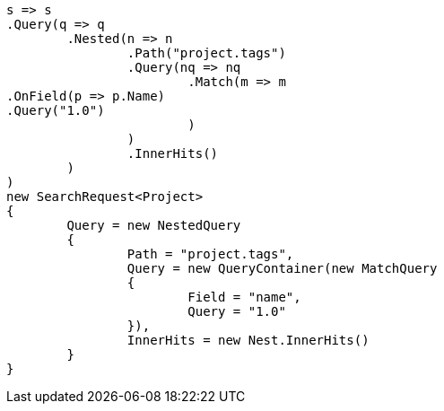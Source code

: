 [source, csharp]
----
s => s
.Query(q => q
	.Nested(n => n
		.Path("project.tags")
		.Query(nq => nq
			.Match(m => m
.OnField(p => p.Name)
.Query("1.0")
			)
		)
		.InnerHits()
	)
)
new SearchRequest<Project>
{
	Query = new NestedQuery
	{
		Path = "project.tags",
		Query = new QueryContainer(new MatchQuery
		{
			Field = "name",
			Query = "1.0"
		}),
		InnerHits = new Nest.InnerHits()
	}
}
----

